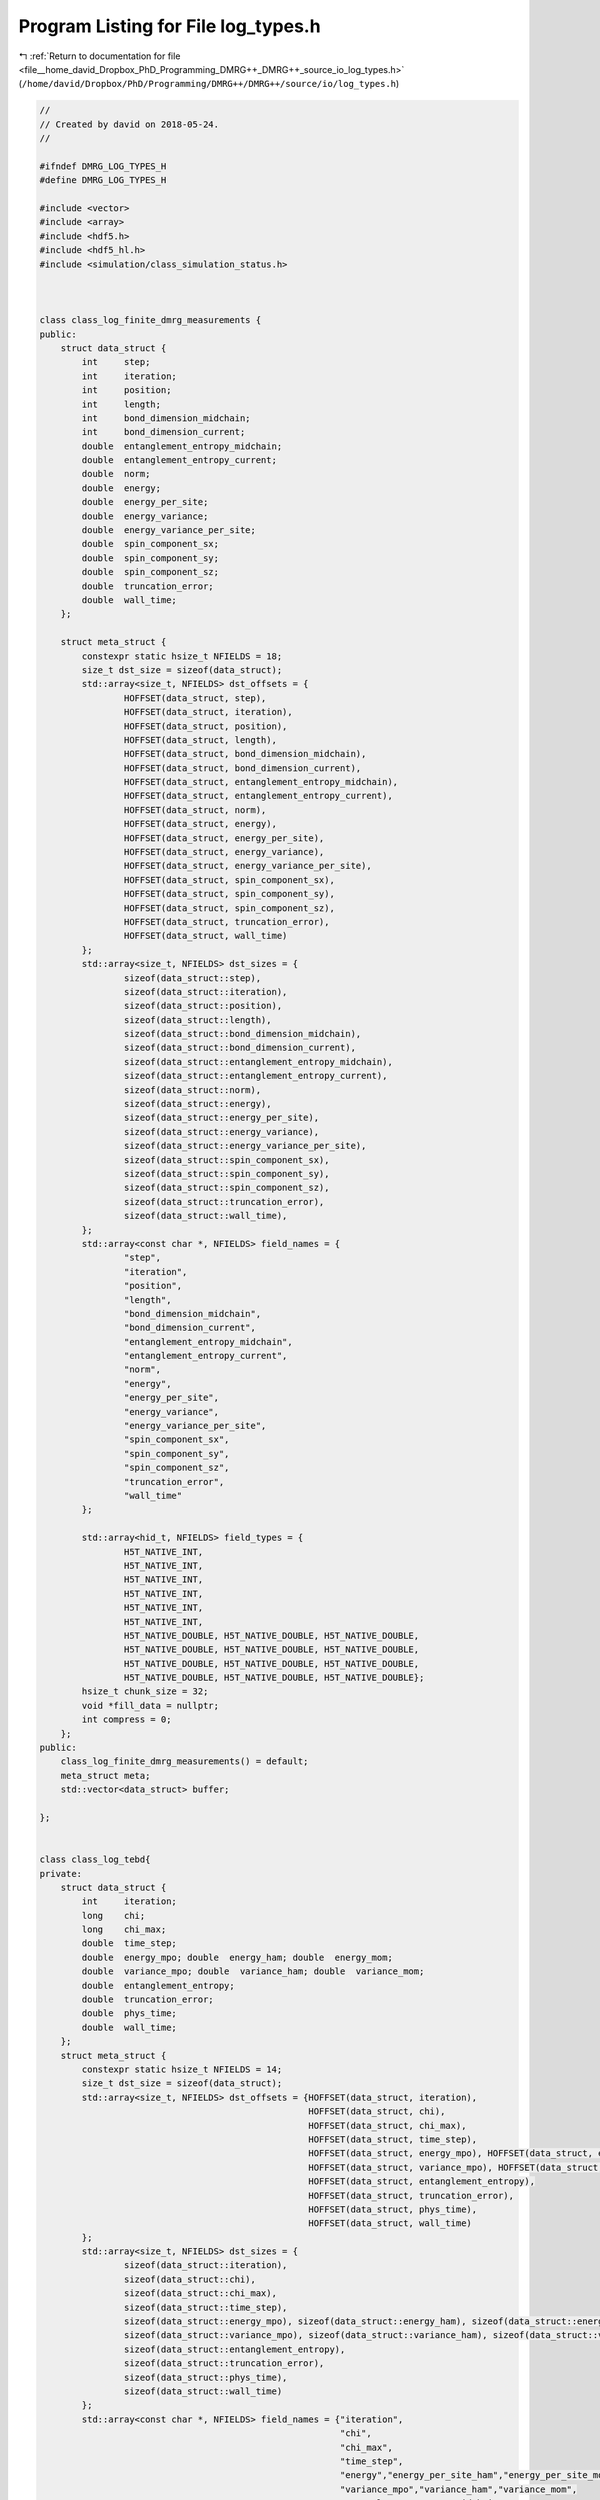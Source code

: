 
.. _program_listing_file__home_david_Dropbox_PhD_Programming_DMRG++_DMRG++_source_io_log_types.h:

Program Listing for File log_types.h
====================================

|exhale_lsh| :ref:`Return to documentation for file <file__home_david_Dropbox_PhD_Programming_DMRG++_DMRG++_source_io_log_types.h>` (``/home/david/Dropbox/PhD/Programming/DMRG++/DMRG++/source/io/log_types.h``)

.. |exhale_lsh| unicode:: U+021B0 .. UPWARDS ARROW WITH TIP LEFTWARDS

.. code-block:: cpp

   //
   // Created by david on 2018-05-24.
   //
   
   #ifndef DMRG_LOG_TYPES_H
   #define DMRG_LOG_TYPES_H
   
   #include <vector>
   #include <array>
   #include <hdf5.h>
   #include <hdf5_hl.h>
   #include <simulation/class_simulation_status.h>
   
   
   
   class class_log_finite_dmrg_measurements {
   public:
       struct data_struct {
           int     step;
           int     iteration;
           int     position;
           int     length;
           int     bond_dimension_midchain;
           int     bond_dimension_current;
           double  entanglement_entropy_midchain;
           double  entanglement_entropy_current;
           double  norm;
           double  energy;
           double  energy_per_site;
           double  energy_variance;
           double  energy_variance_per_site;
           double  spin_component_sx;
           double  spin_component_sy;
           double  spin_component_sz;
           double  truncation_error;
           double  wall_time;
       };
   
       struct meta_struct {
           constexpr static hsize_t NFIELDS = 18;
           size_t dst_size = sizeof(data_struct);
           std::array<size_t, NFIELDS> dst_offsets = {
                   HOFFSET(data_struct, step),
                   HOFFSET(data_struct, iteration),
                   HOFFSET(data_struct, position),
                   HOFFSET(data_struct, length),
                   HOFFSET(data_struct, bond_dimension_midchain),
                   HOFFSET(data_struct, bond_dimension_current),
                   HOFFSET(data_struct, entanglement_entropy_midchain),
                   HOFFSET(data_struct, entanglement_entropy_current),
                   HOFFSET(data_struct, norm),
                   HOFFSET(data_struct, energy),
                   HOFFSET(data_struct, energy_per_site),
                   HOFFSET(data_struct, energy_variance),
                   HOFFSET(data_struct, energy_variance_per_site),
                   HOFFSET(data_struct, spin_component_sx),
                   HOFFSET(data_struct, spin_component_sy),
                   HOFFSET(data_struct, spin_component_sz),
                   HOFFSET(data_struct, truncation_error),
                   HOFFSET(data_struct, wall_time)
           };
           std::array<size_t, NFIELDS> dst_sizes = {
                   sizeof(data_struct::step),
                   sizeof(data_struct::iteration),
                   sizeof(data_struct::position),
                   sizeof(data_struct::length),
                   sizeof(data_struct::bond_dimension_midchain),
                   sizeof(data_struct::bond_dimension_current),
                   sizeof(data_struct::entanglement_entropy_midchain),
                   sizeof(data_struct::entanglement_entropy_current),
                   sizeof(data_struct::norm),
                   sizeof(data_struct::energy),
                   sizeof(data_struct::energy_per_site),
                   sizeof(data_struct::energy_variance),
                   sizeof(data_struct::energy_variance_per_site),
                   sizeof(data_struct::spin_component_sx),
                   sizeof(data_struct::spin_component_sy),
                   sizeof(data_struct::spin_component_sz),
                   sizeof(data_struct::truncation_error),
                   sizeof(data_struct::wall_time),
           };
           std::array<const char *, NFIELDS> field_names = {
                   "step",
                   "iteration",
                   "position",
                   "length",
                   "bond_dimension_midchain",
                   "bond_dimension_current",
                   "entanglement_entropy_midchain",
                   "entanglement_entropy_current",
                   "norm",
                   "energy",
                   "energy_per_site",
                   "energy_variance",
                   "energy_variance_per_site",
                   "spin_component_sx",
                   "spin_component_sy",
                   "spin_component_sz",
                   "truncation_error",
                   "wall_time"
           };
   
           std::array<hid_t, NFIELDS> field_types = {
                   H5T_NATIVE_INT,
                   H5T_NATIVE_INT,
                   H5T_NATIVE_INT,
                   H5T_NATIVE_INT,
                   H5T_NATIVE_INT,
                   H5T_NATIVE_INT,
                   H5T_NATIVE_DOUBLE, H5T_NATIVE_DOUBLE, H5T_NATIVE_DOUBLE,
                   H5T_NATIVE_DOUBLE, H5T_NATIVE_DOUBLE, H5T_NATIVE_DOUBLE,
                   H5T_NATIVE_DOUBLE, H5T_NATIVE_DOUBLE, H5T_NATIVE_DOUBLE,
                   H5T_NATIVE_DOUBLE, H5T_NATIVE_DOUBLE, H5T_NATIVE_DOUBLE};
           hsize_t chunk_size = 32;
           void *fill_data = nullptr;
           int compress = 0;
       };
   public:
       class_log_finite_dmrg_measurements() = default;
       meta_struct meta;
       std::vector<data_struct> buffer;
   
   };
   
   
   class class_log_tebd{
   private:
       struct data_struct {
           int     iteration;
           long    chi;
           long    chi_max;
           double  time_step;
           double  energy_mpo; double  energy_ham; double  energy_mom;
           double  variance_mpo; double  variance_ham; double  variance_mom;
           double  entanglement_entropy;
           double  truncation_error;
           double  phys_time;
           double  wall_time;
       };
       struct meta_struct {
           constexpr static hsize_t NFIELDS = 14;
           size_t dst_size = sizeof(data_struct);
           std::array<size_t, NFIELDS> dst_offsets = {HOFFSET(data_struct, iteration),
                                                      HOFFSET(data_struct, chi),
                                                      HOFFSET(data_struct, chi_max),
                                                      HOFFSET(data_struct, time_step),
                                                      HOFFSET(data_struct, energy_mpo), HOFFSET(data_struct, energy_ham), HOFFSET(data_struct, energy_mom),
                                                      HOFFSET(data_struct, variance_mpo), HOFFSET(data_struct, variance_ham), HOFFSET(data_struct, variance_mom),
                                                      HOFFSET(data_struct, entanglement_entropy),
                                                      HOFFSET(data_struct, truncation_error),
                                                      HOFFSET(data_struct, phys_time),
                                                      HOFFSET(data_struct, wall_time)
           };
           std::array<size_t, NFIELDS> dst_sizes = {
                   sizeof(data_struct::iteration),
                   sizeof(data_struct::chi),
                   sizeof(data_struct::chi_max),
                   sizeof(data_struct::time_step),
                   sizeof(data_struct::energy_mpo), sizeof(data_struct::energy_ham), sizeof(data_struct::energy_mom),
                   sizeof(data_struct::variance_mpo), sizeof(data_struct::variance_ham), sizeof(data_struct::variance_mom),
                   sizeof(data_struct::entanglement_entropy),
                   sizeof(data_struct::truncation_error),
                   sizeof(data_struct::phys_time),
                   sizeof(data_struct::wall_time)
           };
           std::array<const char *, NFIELDS> field_names = {"iteration",
                                                            "chi",
                                                            "chi_max",
                                                            "time_step",
                                                            "energy","energy_per_site_ham","energy_per_site_mom",
                                                            "variance_mpo","variance_ham","variance_mom",
                                                            "entanglement_entropy_midchain",
                                                            "truncation_error",
                                                            "phys_time",
                                                            "wall_time"
           };
   
           std::array<hid_t, NFIELDS> field_types = {H5T_NATIVE_INT,
                                                     H5T_NATIVE_LONG,
                                                     H5T_NATIVE_LONG,
                                                     H5T_NATIVE_DOUBLE,
                                                     H5T_NATIVE_DOUBLE, H5T_NATIVE_DOUBLE, H5T_NATIVE_DOUBLE,
                                                     H5T_NATIVE_DOUBLE, H5T_NATIVE_DOUBLE, H5T_NATIVE_DOUBLE,
                                                     H5T_NATIVE_DOUBLE, H5T_NATIVE_DOUBLE, H5T_NATIVE_DOUBLE,
                                                     H5T_NATIVE_DOUBLE};
           hsize_t chunk_size = 32;
           void *fill_data = nullptr;
           int compress = 0;
       };
   public:
       class_log_tebd() = default;
       meta_struct meta;
       std::vector<data_struct> buffer;
   };
   
   
   
   class class_log_profiling{
   public:
       struct data_struct{
           int    step      = 0;
           int    iteration = 0;
           int    position  = 0;
           double t_tot = 0;
           double t_run = 0;
           double t_eig = 0;
           double t_svd = 0;
           double t_ene = 0;
           double t_var = 0;
           double t_ent = 0;
           double t_hdf = 0;
           double t_prj = 0;
           double t_opt = 0;
           double t_chk = 0;
           double t_ene_mpo = 0;
           double t_ene_ham = 0;
           double t_ene_mom = 0;
           double t_var_mpo = 0;
           double t_var_ham = 0;
           double t_var_mom = 0;
           double t_env = 0;
           double t_evo = 0;
           double t_udt = 0;
           double t_ste = 0;
           double t_prt = 0;
           double t_obs = 0;
           double t_mps = 0;
           double t_chi = 0;
   
   
       };
   private:
       struct meta_struct{
           constexpr static hsize_t                NFIELDS     = 28;
           size_t           dst_size                           = sizeof (data_struct);
           std::array       <size_t,NFIELDS>       dst_offsets = {
                   HOFFSET(data_struct, step),
                   HOFFSET(data_struct, iteration),
                   HOFFSET(data_struct, position),
                   HOFFSET(data_struct, t_tot),
                   HOFFSET(data_struct, t_run),
                   HOFFSET(data_struct, t_eig),
                   HOFFSET(data_struct, t_svd),
                   HOFFSET(data_struct, t_ene),
                   HOFFSET(data_struct, t_var),
                   HOFFSET(data_struct, t_ent),
                   HOFFSET(data_struct, t_hdf),
                   HOFFSET(data_struct, t_prj),
                   HOFFSET(data_struct, t_opt),
                   HOFFSET(data_struct, t_chk),
                   HOFFSET(data_struct, t_ene_mpo),
                   HOFFSET(data_struct, t_ene_ham),
                   HOFFSET(data_struct, t_ene_mom),
                   HOFFSET(data_struct, t_var_mpo),
                   HOFFSET(data_struct, t_var_ham),
                   HOFFSET(data_struct, t_var_mom),
                   HOFFSET(data_struct, t_env),
                   HOFFSET(data_struct, t_evo),
                   HOFFSET(data_struct, t_udt),
                   HOFFSET(data_struct, t_ste),
                   HOFFSET(data_struct, t_prt),
                   HOFFSET(data_struct, t_obs),
                   HOFFSET(data_struct, t_mps),
                   HOFFSET(data_struct, t_chi),
           };
           std::array       <size_t,NFIELDS>       dst_sizes   = {
                   sizeof(data_struct::step),
                   sizeof(data_struct::iteration),
                   sizeof(data_struct::position),
                   sizeof(data_struct::t_tot),
                   sizeof(data_struct::t_run),
                   sizeof(data_struct::t_eig),
                   sizeof(data_struct::t_svd),
                   sizeof(data_struct::t_ene),
                   sizeof(data_struct::t_var),
                   sizeof(data_struct::t_ent),
                   sizeof(data_struct::t_hdf),
                   sizeof(data_struct::t_prj),
                   sizeof(data_struct::t_opt),
                   sizeof(data_struct::t_chk),
                   sizeof(data_struct::t_ene_mpo),
                   sizeof(data_struct::t_ene_ham),
                   sizeof(data_struct::t_ene_mom),
                   sizeof(data_struct::t_var_mpo),
                   sizeof(data_struct::t_var_ham),
                   sizeof(data_struct::t_var_mom),
                   sizeof(data_struct::t_env),
                   sizeof(data_struct::t_evo),
                   sizeof(data_struct::t_udt),
                   sizeof(data_struct::t_ste),
                   sizeof(data_struct::t_prt),
                   sizeof(data_struct::t_obs),
                   sizeof(data_struct::t_mps),
                   sizeof(data_struct::t_chi)
           };
           std::array       <const char*,NFIELDS>  field_names = {
                   "step",
                   "iteration",
                   "position",
                   "t_tot",
                   "t_run",
                   "t_eig",
                   "t_svd",
                   "t_ene",
                   "t_var",
                   "t_ent",
                   "t_hdf",
                   "t_prj",
                   "t_opt",
                   "t_chk",
                   "t_ene_mpo",
                   "t_ene_ham",
                   "t_ene_mom",
                   "t_var_mpo",
                   "t_var_ham",
                   "t_var_mom",
                   "t_env",
                   "t_evo",
                   "t_udt",
                   "t_ste",
                   "t_prt",
                   "t_obs",
                   "t_mps",
                   "t_chi"
           };
   
           std::array       <hid_t,NFIELDS>        field_types = {
                   H5T_NATIVE_INT, H5T_NATIVE_INT, H5T_NATIVE_INT,
                   H5T_NATIVE_DOUBLE, H5T_NATIVE_DOUBLE, H5T_NATIVE_DOUBLE,H5T_NATIVE_DOUBLE,H5T_NATIVE_DOUBLE,
                   H5T_NATIVE_DOUBLE, H5T_NATIVE_DOUBLE, H5T_NATIVE_DOUBLE,H5T_NATIVE_DOUBLE,H5T_NATIVE_DOUBLE,
                   H5T_NATIVE_DOUBLE, H5T_NATIVE_DOUBLE, H5T_NATIVE_DOUBLE,H5T_NATIVE_DOUBLE,H5T_NATIVE_DOUBLE,
                   H5T_NATIVE_DOUBLE, H5T_NATIVE_DOUBLE, H5T_NATIVE_DOUBLE,H5T_NATIVE_DOUBLE,H5T_NATIVE_DOUBLE,
                   H5T_NATIVE_DOUBLE, H5T_NATIVE_DOUBLE, H5T_NATIVE_DOUBLE,H5T_NATIVE_DOUBLE,H5T_NATIVE_DOUBLE
           };
   
           hsize_t          chunk_size                         = 32;
           void             *fill_data                         = nullptr;
           int              compress                           = 0;
       };
   public:
       class_log_profiling() = default;
       meta_struct meta;
       std::vector<data_struct> buffer;
   };
   
   
   class class_log_simulation_status{
   private:
       struct meta_struct{
           constexpr static hsize_t                NFIELDS     = 38;
           size_t           dst_size                           = sizeof (status_data);
           std::array       <size_t,NFIELDS>       dst_offsets =
                   {
                       HOFFSET(status_data, iteration                     ),
                       HOFFSET(status_data, moves                         ),
                       HOFFSET(status_data, step                          ),
                       HOFFSET(status_data, position                      ),
                       HOFFSET(status_data, num_resets                    ),
                       HOFFSET(status_data, chi_temp                      ),
                       HOFFSET(status_data, chi_max                       ),
                       HOFFSET(status_data, min_sweeps                    ),
                       HOFFSET(status_data, energy_min                    ),
                       HOFFSET(status_data, energy_max                    ),
                       HOFFSET(status_data, energy_target                 ),
                       HOFFSET(status_data, energy_ubound                 ),
                       HOFFSET(status_data, energy_lbound                 ),
                       HOFFSET(status_data, energy_dens                   ),
                       HOFFSET(status_data, energy_dens_target            ),
                       HOFFSET(status_data, energy_dens_window            ),
                       HOFFSET(status_data, phys_time                     ),
                       HOFFSET(status_data, wall_time                     ),
                       HOFFSET(status_data, simu_time                     ),
                       HOFFSET(status_data, delta_t                       ),
                       HOFFSET(status_data, time_step_has_converged       ),
                       HOFFSET(status_data, simulation_has_converged      ),
                       HOFFSET(status_data, simulation_has_saturated      ),
                       HOFFSET(status_data, simulation_has_succeeded      ),
                       HOFFSET(status_data, simulation_has_to_stop        ),
                       HOFFSET(status_data, bond_dimension_has_reached_max),
                       HOFFSET(status_data, entanglement_has_converged    ),
                       HOFFSET(status_data, entanglement_has_saturated    ),
                       HOFFSET(status_data, variance_mpo_has_converged    ),
                       HOFFSET(status_data, variance_mpo_has_saturated    ),
                       HOFFSET(status_data, variance_ham_has_converged    ),
                       HOFFSET(status_data, variance_ham_has_saturated    ),
                       HOFFSET(status_data, variance_mom_has_converged    ),
                       HOFFSET(status_data, variance_mom_has_saturated    ),
                       HOFFSET(status_data, entanglement_saturated_for    ),
                       HOFFSET(status_data, variance_mpo_saturated_for    ),
                       HOFFSET(status_data, variance_ham_saturated_for    ),
                       HOFFSET(status_data, variance_mom_saturated_for    )
   
                   };
   
           std::array       <size_t,NFIELDS>       dst_sizes   = {
                   sizeof(status_data::iteration                     ),
                   sizeof(status_data::moves                         ),
                   sizeof(status_data::step                          ),
                   sizeof(status_data::position                      ),
                   sizeof(status_data::num_resets                    ),
                   sizeof(status_data::chi_temp                      ),
                   sizeof(status_data::chi_max                       ),
                   sizeof(status_data::min_sweeps                    ),
                   sizeof(status_data::energy_min                    ),
                   sizeof(status_data::energy_max                    ),
                   sizeof(status_data::energy_target                 ),
                   sizeof(status_data::energy_ubound                 ),
                   sizeof(status_data::energy_lbound                 ),
                   sizeof(status_data::energy_dens                   ),
                   sizeof(status_data::energy_dens_target            ),
                   sizeof(status_data::energy_dens_window            ),
                   sizeof(status_data::phys_time                     ),
                   sizeof(status_data::wall_time                     ),
                   sizeof(status_data::simu_time                     ),
                   sizeof(status_data::delta_t                       ),
                   sizeof(status_data::time_step_has_converged       ),
                   sizeof(status_data::simulation_has_converged      ),
                   sizeof(status_data::simulation_has_saturated      ),
                   sizeof(status_data::simulation_has_succeeded      ),
                   sizeof(status_data::simulation_has_to_stop        ),
                   sizeof(status_data::bond_dimension_has_reached_max),
                   sizeof(status_data::entanglement_has_converged    ),
                   sizeof(status_data::entanglement_has_saturated    ),
                   sizeof(status_data::variance_mpo_has_converged    ),
                   sizeof(status_data::variance_mpo_has_saturated    ),
                   sizeof(status_data::variance_ham_has_converged    ),
                   sizeof(status_data::variance_ham_has_saturated    ),
                   sizeof(status_data::variance_mom_has_converged    ),
                   sizeof(status_data::variance_mom_has_saturated    ),
                   sizeof(status_data::entanglement_saturated_for    ),
                   sizeof(status_data::variance_mpo_saturated_for    ),
                   sizeof(status_data::variance_ham_saturated_for    ),
                   sizeof(status_data::variance_mom_saturated_for    )
           };
   
           std::array       <const char*,NFIELDS>  field_names =
                   {
                       "iteration",
                       "moves",
                       "step",
                       "position",
                       "num_resets",
                       "chi_temp",
                       "chi_max",
                       "min_sweeps",
                       "energy_min",
                       "energy_max",
                       "energy_target",
                       "energy_ubound",
                       "energy_lbound",
                       "energy_dens",
                       "energy_dens_target",
                       "energy_dens_window",
                       "phys_time",
                       "wall_time",
                       "simu_time",
                       "delta_t",
                       "time_step_has_converged",
                       "simulation_has_converged",
                       "simulation_has_saturated",
                       "simulation_has_succeeded",
                       "simulation_has_to_stop",
                       "bond_dimension_has_reached_max",
                       "entanglement_has_converged",
                       "entanglement_has_saturated",
                       "variance_mpo_has_converged",
                       "variance_mpo_has_saturated",
                       "variance_ham_has_converged",
                       "variance_ham_has_saturated",
                       "variance_mom_has_converged",
                       "variance_mom_has_saturated",
                       "entanglement_saturated_for",
                       "variance_mpo_saturated_for",
                       "variance_ham_saturated_for",
                       "variance_mom_saturated_for"
                   };
   
           std::array       <hid_t,NFIELDS>        field_types =
                   {
                           H5T_NATIVE_UINT,
                           H5T_NATIVE_UINT,
                           H5T_NATIVE_UINT,
                           H5T_NATIVE_UINT,
                           H5T_NATIVE_UINT,
                           H5T_NATIVE_LONG,
                           H5T_NATIVE_LONG,
                           H5T_NATIVE_UINT,
                           H5T_NATIVE_DOUBLE,
                           H5T_NATIVE_DOUBLE,
                           H5T_NATIVE_DOUBLE,
                           H5T_NATIVE_DOUBLE,
                           H5T_NATIVE_DOUBLE,
                           H5T_NATIVE_DOUBLE,
                           H5T_NATIVE_DOUBLE,
                           H5T_NATIVE_DOUBLE,
                           H5T_NATIVE_DOUBLE,
                           H5T_NATIVE_DOUBLE,
                           H5T_NATIVE_DOUBLE,
                           H5T_NATIVE_DOUBLE,
                           H5T_NATIVE_HBOOL,
                           H5T_NATIVE_HBOOL,
                           H5T_NATIVE_HBOOL,
                           H5T_NATIVE_HBOOL,
                           H5T_NATIVE_HBOOL,
                           H5T_NATIVE_HBOOL,
                           H5T_NATIVE_HBOOL,
                           H5T_NATIVE_HBOOL,
                           H5T_NATIVE_HBOOL,
                           H5T_NATIVE_HBOOL,
                           H5T_NATIVE_HBOOL,
                           H5T_NATIVE_HBOOL,
                           H5T_NATIVE_HBOOL,
                           H5T_NATIVE_HBOOL,
                           H5T_NATIVE_UINT,
                           H5T_NATIVE_UINT,
                           H5T_NATIVE_UINT,
                           H5T_NATIVE_UINT
                   };
   
           hsize_t          chunk_size                         = 32;
           void             *fill_data                         = nullptr;
           int              compress                           = 0;
       };
   public:
       class_log_simulation_status() = default;
       meta_struct meta;
       std::vector<status_data> buffer;
   };
   
   
   
   
   #endif //DMRG_LOG_TYPES_H
